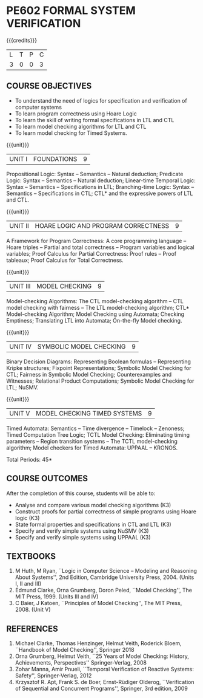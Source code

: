 * PE602 FORMAL SYSTEM VERIFICATION
:properties:
:author: Dr R S Milton and Dr T T Mirnalinee
:date: 17 March 2021
:end:

#+startup: showall

{{{credits}}}
| L | T | P | C |
| 3 | 0 | 0 | 3 |

#+begin_comment
We are not aware of any Program Verification course in Anna University
curriculum. This syllabus is completely independent of any Program
Verification course.
#+end_comment

** COURSE OBJECTIVES
- To understand the need of logics for specification and verification
  of computer systems
- To learn program correctness using Hoare Logic
- To learn the skill of writing formal specifications in LTL and CTL
- To learn model checking algorithms for LTL and CTL
- To learn model checking for Timed Systems.
# - To learn symbolic model checking for LTL and CTL.

{{{unit}}}
| UNIT I | FOUNDATIONS | 9 |
Propositional Logic: Syntax -- Semantics -- Natural deduction;
Predicate Logic: Syntax -- Semantics -- Natural deduction; Linear-time
Temporal Logic: Syntax -- Semantics -- Specifications in LTL;
Branching-time Logic: Syntax -- Semantics -- Specifications in CTL;
CTL* and the expressive powers of LTL and CTL.

{{{unit}}}
| UNIT II | HOARE LOGIC AND PROGRAM CORRECTNESS | 9 |
A Framework for Program Correctness: A core programming
language -- Hoare triples -- Partial and total correctness -- Program
variables and logical variables; Proof Calculus for Partial
Correctness: Proof rules -- Proof tableaux; Proof Calculus for Total
Correctness.

{{{unit}}}
| UNIT III | MODEL CHECKING | 9 |
Model-checking Algorithms: The CTL model-checking
algorithm -- CTL model checking with fairness -- The LTL
model-checking algorithm; CTL* Model-checking Algorithm; Model
Checking using Automata; Checking Emptiness; Translating LTL into
Automata; On-the-fly Model checking.

{{{unit}}}
| UNIT IV | SYMBOLIC MODEL CHECKING | 9 |
Binary Decision Diagrams: Representing Boolean formulas -- Representing
Kripke structures; Fixpoint Representations; Symbolic Model Checking
for CTL; Fairness in Symbolic Model Checking; Counterexamples and
Witnesses; Relational Product Computations; Symbolic Model Checking
for LTL; NuSMV.

{{{unit}}}
| UNIT V | MODEL CHECKING TIMED SYSTEMS | 9 |
Timed Automata: Semantics -- Time divergence -- Timelock
-- Zenoness; Timed Computation Tree Logic; TCTL Model Checking:
Eliminating timing parameters -- Region transition systems -- The TCTL
model-checking algorithm; Model checkers for Timed Automata: UPPAAL –
KRONOS.


\hfill *Total Periods: 45*

** COURSE OUTCOMES
After the completion of this course, students will be able to: 
- Analyse and compare various model checking algorithms (K3)
- Construct proofs for partial correctness of simple programs using Hoare logic (K3)
- State formal properties and specifications in CTL and LTL (K3)
- Specify and verify simple systems using NuSMV (K3)
- Specify and verify simple systems using UPPAAL (K3)

** TEXTBOOKS
1. M Huth, M Ryan, ``Logic in Computer Science -- Modeling and
   Reasoning About Systems'', 2nd Edition, Cambridge University
   Press, 2004. (Units I, II and III)
2. Edmund Clarke, Orna Grumberg, Doron Peled, ``Model Checking'',
   The MIT Press, 1999. (Units III and IV)
3. C Baier, J Katoen, ``Principles of Model Checking'', The MIT
   Press, 2008. (Unit V)
   
** REFERENCES
1. Michael Clarke, Thomas Henzinger, Helmut Veith, Roderick Bloem,
   ``Handbook of Model Checking'', Springer 2018
2. Orna Grumberg, Helmut Veith, ``25 Years of Model Checking: History,
   Achievements, Perspectives'' Springer-Verlag, 2008
3. Zohar Manna, Amir Pnueli, ``Temporal Verification of Reactive
   Systems: Safety'', Springer-Verlag, 2012
4. Krzysztof R. Apt, Frank S. de Boer, Ernst-Rüdiger Olderog,
   ``Verification of Sequential and Concurrent Programs'', Springer,
   3rd edition, 2009

** CO-PO MAPPING                                                   :noexport:
|                |    | PO1 | PO2 | PO3 | PO4 | PO5 | PO6 | PO7 | PO8 | PO9 | PO10 | PO11 | PO12 | PSO1 | PSO2 | PSO3 |
| CO1            | K3 |   3 |   2 |   1 |   1 |   0 |   0 |   0 |   0 |   0 |    0 |    0 |    0 |    2 |    3 |    0 |
| CO2            | K3 |   3 |   2 |   2 |   1 |   0 |   0 |   0 |   1 |   0 |    0 |    0 |    0 |    3 |    3 |    0 |
| CO3            | K3 |   3 |   2 |   1 |   1 |   0 |   1 |   0 |   1 |   0 |    1 |    0 |    0 |    2 |    3 |    0 |
| CO4            | K3 |   3 |   2 |   1 |   2 |   1 |   1 |   0 |   0 |   0 |    1 |    0 |    1 |    3 |    3 |    0 |
| CO5            | K3 |   3 |   2 |   1 |   2 |   1 |   1 |   0 |   0 |   0 |    0 |    0 |    1 |    3 |    3 |    0 |
| Score          |    |  15 |  10 |   6 |   7 |   2 |   3 |   0 |   2 |   0 |    2 |    0 |    2 |   13 |   15 |    0 |
| Course Mapping |    |   3 |   2 |   2 |   2 |   1 |   1 |   0 |   1 |   0 |    1 |    0 |    1 |    3 |    3 |    0 |
#+tblfm: @>>$3..@>>$>='(apply '+ '(@<<..@>>>));N      
#+tblfm: @>$3..@>$>='(ceiling (/ (* 1.0 (apply '+ '(@<<..@>>>)))(length '(@<<..@>>>))));N      
